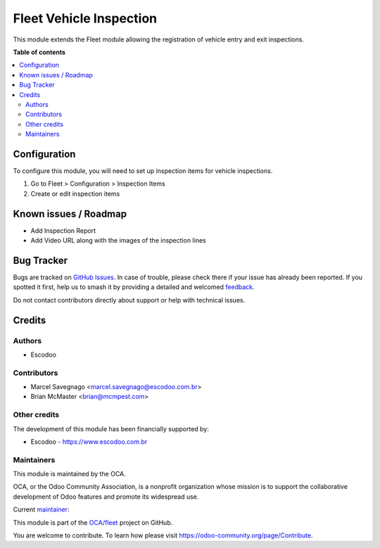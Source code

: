 ========================
Fleet Vehicle Inspection
========================

.. 
   !!!!!!!!!!!!!!!!!!!!!!!!!!!!!!!!!!!!!!!!!!!!!!!!!!!!
   !! This file is generated by oca-gen-addon-readme !!
   !! changes will be overwritten.                   !!
   !!!!!!!!!!!!!!!!!!!!!!!!!!!!!!!!!!!!!!!!!!!!!!!!!!!!
   !! source digest: sha256:b23074e1b35054c49c7fe876021f66a4a06f95ba0419de55ebc66c2b66d66b2a
   !!!!!!!!!!!!!!!!!!!!!!!!!!!!!!!!!!!!!!!!!!!!!!!!!!!!

.. |badge1| image:: https://img.shields.io/badge/maturity-Beta-yellow.png
    :target: https://odoo-community.org/page/development-status
    :alt: Beta
.. |badge2| image:: https://img.shields.io/badge/licence-AGPL--3-blue.png
    :target: http://www.gnu.org/licenses/agpl-3.0-standalone.html
    :alt: License: AGPL-3
.. |badge3| image:: https://img.shields.io/badge/github-OCA%2Ffleet-lightgray.png?logo=github
    :target: https://github.com/OCA/fleet/tree/14.0/fleet_vehicle_inspection
    :alt: OCA/fleet
.. |badge4| image:: https://img.shields.io/badge/weblate-Translate%20me-F47D42.png
    :target: https://translation.odoo-community.org/projects/fleet-14-0/fleet-14-0-fleet_vehicle_inspection
    :alt: Translate me on Weblate
.. |badge5| image:: https://img.shields.io/badge/runboat-Try%20me-875A7B.png
    :target: https://runboat.odoo-community.org/builds?repo=OCA/fleet&target_branch=14.0
    :alt: Try me on Runboat

|badge1| |badge2| |badge3| |badge4| |badge5|

This module extends the Fleet module allowing the registration of vehicle entry and exit inspections.

**Table of contents**

.. contents::
   :local:

Configuration
=============

To configure this module, you will need to set up inspection items for vehicle inspections.

#. Go to Fleet > Configuration > Inspection Items
#. Create or edit inspection items

Known issues / Roadmap
======================

* Add Inspection Report
* Add Video URL along with the images of the inspection lines

Bug Tracker
===========

Bugs are tracked on `GitHub Issues <https://github.com/OCA/fleet/issues>`_.
In case of trouble, please check there if your issue has already been reported.
If you spotted it first, help us to smash it by providing a detailed and welcomed
`feedback <https://github.com/OCA/fleet/issues/new?body=module:%20fleet_vehicle_inspection%0Aversion:%2014.0%0A%0A**Steps%20to%20reproduce**%0A-%20...%0A%0A**Current%20behavior**%0A%0A**Expected%20behavior**>`_.

Do not contact contributors directly about support or help with technical issues.

Credits
=======

Authors
~~~~~~~

* Escodoo

Contributors
~~~~~~~~~~~~

* Marcel Savegnago <marcel.savegnago@escodoo.com.br>
* Brian McMaster <brian@mcmpest.com>

Other credits
~~~~~~~~~~~~~

The development of this module has been financially supported by:

* Escodoo - `https://www.escodoo.com.br <https://www.escodoo.com.br>`_

Maintainers
~~~~~~~~~~~

This module is maintained by the OCA.

.. image:: https://odoo-community.org/logo.png
   :alt: Odoo Community Association
   :target: https://odoo-community.org

OCA, or the Odoo Community Association, is a nonprofit organization whose
mission is to support the collaborative development of Odoo features and
promote its widespread use.

.. |maintainer-marcelsavegnago| image:: https://github.com/marcelsavegnago.png?size=40px
    :target: https://github.com/marcelsavegnago
    :alt: marcelsavegnago

Current `maintainer <https://odoo-community.org/page/maintainer-role>`__:

|maintainer-marcelsavegnago| 

This module is part of the `OCA/fleet <https://github.com/OCA/fleet/tree/14.0/fleet_vehicle_inspection>`_ project on GitHub.

You are welcome to contribute. To learn how please visit https://odoo-community.org/page/Contribute.
